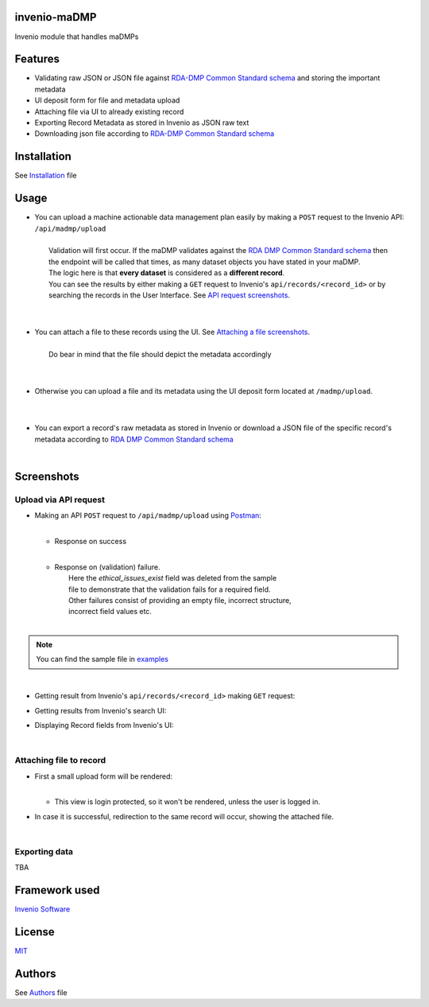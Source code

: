 ..
    Copyright (C) 2020 Sotirios Tsepelakis.

    invenio-maDMP is free software; you can redistribute it and/or modify
    it under the terms of the MIT License; see LICENSE file for more details.

=============
invenio-maDMP
=============

.. image:: https://img.shields.io/travis/inveniosoftware/invenio-madmp.svg
        :target: https://travis-ci.org/inveniosoftware/invenio-madmp

.. image:: https://img.shields.io/coveralls/inveniosoftware/invenio-madmp.svg
        :target: https://coveralls.io/r/inveniosoftware/invenio-madmp

.. image:: https://img.shields.io/github/tag/inveniosoftware/invenio-madmp.svg
        :target: https://github.com/inveniosoftware/invenio-madmp/releases

.. image:: https://img.shields.io/pypi/dm/invenio-madmp.svg
        :target: https://pypi.python.org/pypi/invenio-madmp

.. image:: https://img.shields.io/github/license/SotosTsepe/invenio-madmp
        :target: https://github.com/SotosTsepe/invenio-madmp/blob/master/LICENSE


Invenio module that handles maDMPs

========
Features
========

- Validating raw JSON or JSON file against `RDA-DMP Common Standard`_ schema_ and storing the
  important metadata
- UI deposit form for file and metadata upload
- Attaching file via UI to already existing record
- Exporting Record Metadata as stored in Invenio as JSON raw text
- Downloading json file according to `RDA-DMP Common Standard`_ schema_

.. _RDA-DMP Common Standard: https://github.com/RDA-DMP-Common/RDA-DMP-Common-Standard
.. _schema: https://github.com/SotosTsepe/invenio-madmp/blob/master/invenio_madmp/maDMP-schema.json

============
Installation
============
See Installation_ file

.. _Installation: https://github.com/SotosTsepe/invenio-madmp/blob/master/INSTALL.rst

=====
Usage
=====

- | You can upload a machine actionable data management plan easily by making a ``POST`` request to the Invenio API:
    ``/api/madmp/upload``
  |
  |  Validation will first occur. If the maDMP validates against the `RDA DMP Common Standard schema`_ then
  |  the endpoint will be called that times, as many dataset objects you have stated in your maDMP.
  |  The logic here is that **every dataset** is considered as a **different record**.
  |  You can see the results by either making a ``GET`` request to Invenio's ``api/records/<record_id>`` or by
  |  searching the records in the User Interface. See `API request screenshots`_.
  |
  |
- | You can attach a file to these records using the UI. See `Attaching a file screenshots`_.
  |
  |  Do bear in mind that the file should depict the metadata accordingly
  |
  |
- | Otherwise you can upload a file and its metadata using the UI deposit form located at ``/madmp/upload``.
  |
  |
- | You can export a record's raw metadata as stored in Invenio or download a JSON file of the specific record's
  | metadata according to `RDA DMP Common Standard schema`_


.. _`RDA DMP Common Standard schema`: https://github.com/RDA-DMP-Common/RDA-DMP-Common-Standard/blob/master/examples/JSON/JSON-schema/1.0/maDMP-schema-1.0.json

|


.. |api_call| image:: images/API_requests/API_call.png
    :height: 200px
    :width: 700 px
.. |success| image:: images/API_requests/API_success.png
    :height: 100px
    :width: 200 px
.. |failure| image:: images/API_requests/API_failure.png
    :height: 100px
    :width: 200 px
.. |get_request| image:: images/API_requests/Record_GetRequest.png
    :height: 100px
    :width: 200 px

.. |search| image:: images/Results_UI.png
    :height: 100px
    :width: 200 px
.. |record| image:: images/UI_record.png
    :height: 100px
    :width: 200 px

.. |login_required| image:: images/Login_required.png
    :height: 100px
    :width: 200 px
.. |attach_file| image:: images/File_attachment.png
    :height: 100px
    :width: 200 px
.. |file_attached| image:: images/File_attached.png
    :height: 100px
    :width: 200 px
.. |export| image:: images/
    :height: 100px
    :width: 200 px
.. || image:: images/
    :height: 100px
    :width: 200 px

============
Screenshots
============

.. _API request screenshots:


Upload via API request
----------------------

- | Making an API ``POST`` request to ``/api/madmp/upload`` using Postman_:
  | |api_call|
  |

  - | Response on success
    |  |success|
    |

  - | Response on (validation) failure.
    |  Here the *ethical_issues_exist* field was deleted from the sample
    |  file to demonstrate that the validation fails for a required field.
    |  Other failures consist of providing an empty file, incorrect structure,
    |  incorrect field values etc.
    |  |failure|
    |

.. note:: You can find the sample file in examples_

|

- | Getting result from Invenio's ``api/records/<record_id>`` making ``GET`` request:
  | |get_request|

- | Getting results from Invenio's search UI:
  | |search|

- | Displaying Record fields from Invenio's UI:
  | |record|

.. _Postman: https://www.postman.com/
.. _examples: https://github.com/SotosTsepe/invenio-madmp/tree/master/examples/rda-common-dmp.json

|

.. _Attaching a file screenshots:


Attaching file to record
------------------------

- | First a small upload form will be rendered:
  | |attach_file|
  |

  - | This view is login protected, so it won't be rendered, unless the user is logged in.
    | |login_required|

- | In case it is successful, redirection to the same record will occur, showing the attached file.

|

Exporting data
------------------------
TBA

==============
Framework used
==============
`Invenio Software`_

.. _Invenio Software: https://invenio-software.org/

=======
License
=======
MIT_

.. _MIT: https://choosealicense.com/licenses/mit/

=======
Authors
=======
See Authors_ file

.. _Authors: https://github.com/SotosTsepe/invenio-madmp/blob/master/AUTHORS.rst
